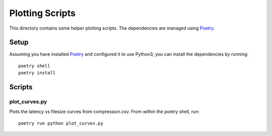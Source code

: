 Plotting Scripts
===============

This directory contains some helper plotting scripts. The dependencies are
managed using Poetry_.

Setup
-----

Assuming you have installed Poetry_ and configured it to use Python3, you can
install the dependencies by running::

    poetry shell
    poetry install

Scripts
-------

plot_curves.py
^^^^^^^^^^^^^^
Plots the latency vs filesize curves from compression.csv. From within the
poetry shell, run::

    poetry run python plot_curves.py


.. _Poetry: https://python-poetry.org/
